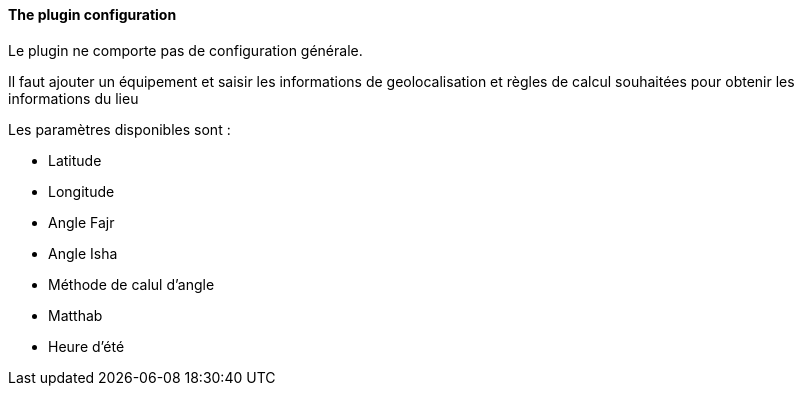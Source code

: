 ==== The plugin configuration

Le plugin ne comporte pas de configuration générale.

Il faut ajouter un équipement et saisir les informations de geolocalisation et règles de calcul souhaitées pour obtenir les informations du lieu

Les paramètres disponibles sont :

 * Latitude
 * Longitude
 * Angle Fajr
 * Angle Isha
 * Méthode de calul d'angle
 * Matthab
 * Heure d'été